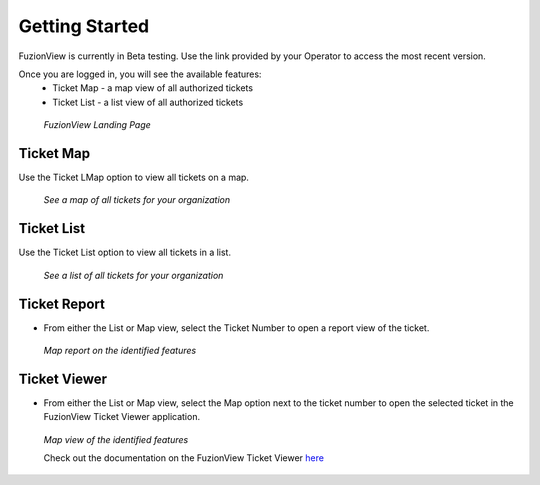 Getting Started
================

FuzionView is currently in Beta testing. Use the link provided by your Operator to access the most recent version.

Once you are logged in, you will see the available features:
   * Ticket Map - a map view of all authorized tickets
   * Ticket List - a list view of all authorized tickets

.. figure:: /_static/landing1.png
   :alt: The FuzionView registration page
   :class: with-border
   
   *FuzionView Landing Page*

Ticket Map
-----------

Use the Ticket LMap option to view all tickets on a map. 

.. figure:: /_static/GeoMooseTicketViewer1.png
   :alt: The FuzionView Ticket Map
   :class: with-border

   *See a map of all tickets for your organization*
   
Ticket List
------------

Use the Ticket List option to view all tickets in a list. 

.. figure:: /_static/ticketlist1.png
   :alt: The FuzionView Ticket List
   :class: with-border

   *See a list of all tickets for your organization*

Ticket Report
---------------

* From either the List or Map view, select the Ticket Number to open a report view of the ticket.

.. figure:: /_static/TicketReport1.png
   :alt: The FuzionView Ticket Report
   :class: with-border

   *Map report on the identified features*

Ticket Viewer
---------------

* From either the List or Map view, select the Map option next to the ticket number to open the selected ticket in the FuzionView Ticket Viewer application. 

.. figure:: /_static/TicketViewer1.png
   :alt: The FuzionView Ticket Report
   :class: with-border

   *Map view of the identified features*

   Check out the documentation on the FuzionView Ticket Viewer `here <https://fuzionview.github.io/FV-Docs/ticketviewer.html#>`_
